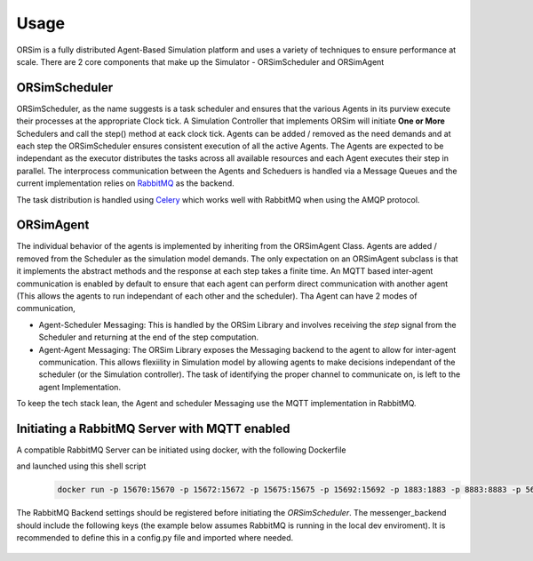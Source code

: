 =====
Usage
=====


ORSim is a fully distributed Agent-Based Simulation platform and uses a variety of techniques to ensure performance at scale. There are 2 core components that make up the Simulator - ORSimScheduler and ORSimAgent

ORSimScheduler
--------------
ORSimScheduler, as the name suggests is a task scheduler and ensures that the various Agents in its purview execute their processes at the appropriate Clock tick. A Simulation Controller that implements ORSim will initiate **One or More** Schedulers and call the step() method at eack clock tick. Agents can be added / removed as the need demands and at each step the ORSimScheduler ensures consistent execution of all the active Agents. The Agents are expected to be independant as the executor distributes the tasks across all available resources and each Agent executes their step in parallel. The interprocess communication between the Agents and Scheduers is handled via a Message Queues and the current implementation relies on `RabbitMQ`_ as the backend.

The task distribution is handled using `Celery`_ which works well with RabbitMQ when using the AMQP protocol.

.. _Celery: https://docs.celeryproject.org/en/stable/index.html
.. _RabbitMQ: https://www.rabbitmq.com/


ORSimAgent
----------
The individual behavior of the agents is implemented by inheriting from the ORSimAgent Class. Agents are added / removed from the Scheduler as the simulation model demands. The only expectation on an ORSimAgent subclass is that it implements the abstract methods and the response at each step takes a finite time. An MQTT based inter-agent communication is enabled by default to ensure that each agent can perform direct communication with another agent (This allows the agents to run independant of each other and the scheduler). Tha Agent can have 2 modes of communication,

* Agent-Scheduler Messaging: This is handled by the ORSim Library and involves receiving the `step` signal from the Scheduler and returning at the end of the step computation.
* Agent-Agent Messaging: The ORSim Library exposes the Messaging backend to the agent to allow for inter-agent communication. This allows flexiility in Simulation model by allowing agents to make decisions independant of the scheduler (or the Simulation controller). The task of identifying the proper channel to communicate on, is left to the agent Implementation.

To keep the tech stack lean, the Agent and scheduler Messaging use the MQTT implementation in RabbitMQ.


Initiating a RabbitMQ Server with MQTT enabled
----------------------------------------------

A compatible RabbitMQ Server can be initiated using docker, with the following Dockerfile
    .. code-block:: docker
        :linenos:

        FROM rabbitmq:3.8.3-alpine

        ENV RABBITMQ_VERSION=3.8.3

        RUN rabbitmq-plugins enable rabbitmq_management
        RUN rabbitmq-plugins enable rabbitmq_mqtt
        RUN rabbitmq-plugins enable rabbitmq_web_mqtt
        RUN rabbitmq-plugins enable rabbitmq_prometheus
        # RUN rabbitmq-plugins enable --offline rabbitmq_auth_backend_oauth2
        # Fix nodename
        RUN echo 'NODENAME=rabbit@localhost' > /etc/rabbitmq/rabbitmq-env.conf


        EXPOSE 15670
        EXPOSE 15672
        EXPOSE 15675
        EXPOSE 15692
        EXPOSE 1883
        EXPOSE 8883

and launched using this shell script
    .. code-block:: shell

        docker run -p 15670:15670 -p 15672:15672 -p 15675:15675 -p 15692:15692 -p 1883:1883 -p 8883:8883 -p 5671:5671 -p 5672:5672 rabbit-mqtt

The RabbitMQ Backend settings should be registered before initiating the `ORSimScheduler`. The messenger_backend should include the following keys (the example below assumes RabbitMQ is running in the local dev enviroment). It is recommended to define this in a config.py file and imported where needed.

    .. code-block:: python
        :linenos:

        messenger_backend = {
            'RABBITMQ_MANAGEMENT_SERVER': "http://localhost:15672/api",
            'RABBITMQ_ADMIN_USER': 'guest',
            'RABBITMQ_ADMIN_PASSWORD': 'guest',

            'MQTT_BROKER': "localhost",
            'WEB_MQTT_PORT': 15675,
        }
